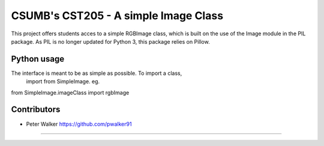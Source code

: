 ===========================================================
CSUMB's CST205 - A simple Image Class
===========================================================

This project offers students acces to a simple RGBImage class, which
is built on the use of the Image module in the PIL package. As PIL is no
longer updated for Python 3, this package relies on Pillow.



Python usage
===========================================================
The interface is meant to be as simple as possible. To import a class,
  import from SimpleImage. eg.
  
from SimpleImage.imageClass import rgbImage




Contributors
===========================================================
* Peter Walker https://github.com/pwalker91
===========================================================
